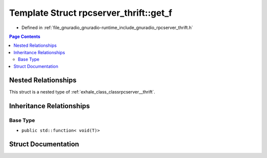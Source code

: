 .. _exhale_struct_structrpcserver__thrift_1_1get__f:

Template Struct rpcserver_thrift::get_f
=======================================

- Defined in :ref:`file_gnuradio_gnuradio-runtime_include_gnuradio_rpcserver_thrift.h`


.. contents:: Page Contents
   :local:
   :backlinks: none


Nested Relationships
--------------------

This struct is a nested type of :ref:`exhale_class_classrpcserver__thrift`.


Inheritance Relationships
-------------------------

Base Type
*********

- ``public std::function< void(T)>``


Struct Documentation
--------------------


.. doxygenstruct:: rpcserver_thrift::get_f
   :project: gnuradio
   :members:
   :protected-members:
   :undoc-members: